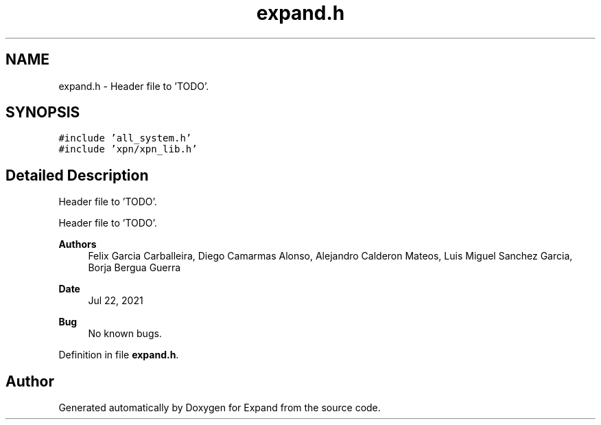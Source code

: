 .TH "expand.h" 3 "Wed May 24 2023" "Version Expand version 1.0r5" "Expand" \" -*- nroff -*-
.ad l
.nh
.SH NAME
expand.h \- Header file to 'TODO'\&.  

.SH SYNOPSIS
.br
.PP
\fC#include 'all_system\&.h'\fP
.br
\fC#include 'xpn/xpn_lib\&.h'\fP
.br

.SH "Detailed Description"
.PP 
Header file to 'TODO'\&. 

Header file to 'TODO'\&.
.PP
\fBAuthors\fP
.RS 4
Felix Garcia Carballeira, Diego Camarmas Alonso, Alejandro Calderon Mateos, Luis Miguel Sanchez Garcia, Borja Bergua Guerra 
.RE
.PP
\fBDate\fP
.RS 4
Jul 22, 2021 
.RE
.PP
\fBBug\fP
.RS 4
No known bugs\&. 
.RE
.PP

.PP
Definition in file \fBexpand\&.h\fP\&.
.SH "Author"
.PP 
Generated automatically by Doxygen for Expand from the source code\&.
